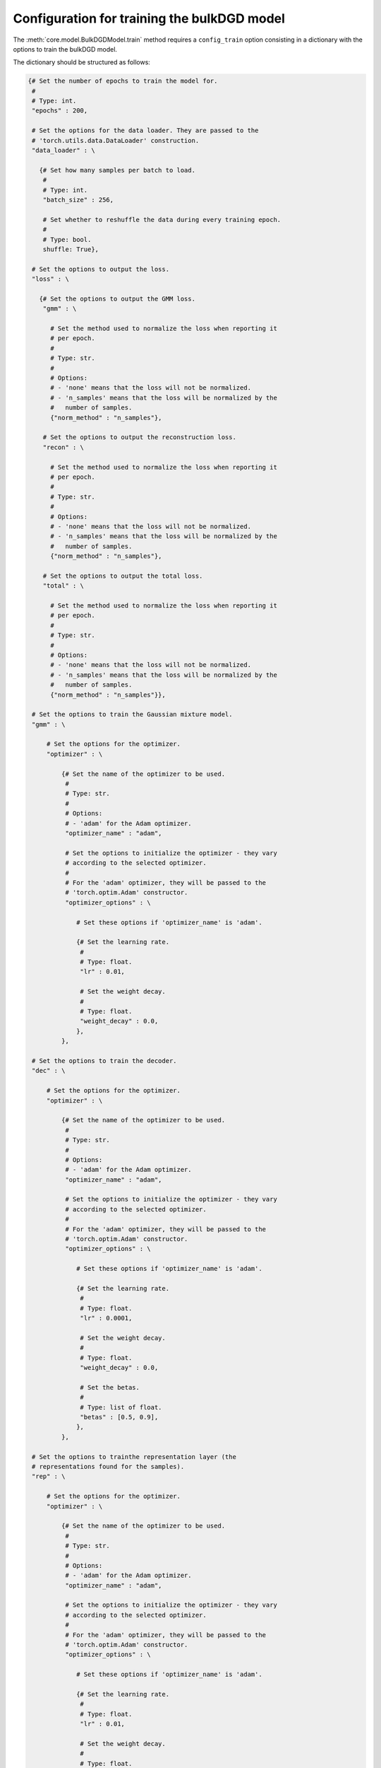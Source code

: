 Configuration for training the bulkDGD model
============================================

The :meth:`core.model.BulkDGDModel.train` method requires a ``config_train`` option consisting in a dictionary with the options to train the bulkDGD model.

The dictionary should be structured as follows:

.. code-block:: python
   
   {# Set the number of epochs to train the model for.
    #
    # Type: int.
    "epochs" : 200,

    # Set the options for the data loader. They are passed to the
    # 'torch.utils.data.DataLoader' construction.
    "data_loader" : \

      {# Set how many samples per batch to load.
       #
       # Type: int.
       "batch_size" : 256,

       # Set whether to reshuffle the data during every training epoch.
       #
       # Type: bool.
       shuffle: True},

    # Set the options to output the loss.
    "loss" : \

      {# Set the options to output the GMM loss.
       "gmm" : \
         
         # Set the method used to normalize the loss when reporting it
         # per epoch.
         #
         # Type: str.
         #
         # Options:
         # - 'none' means that the loss will not be normalized.
         # - 'n_samples' means that the loss will be normalized by the
         #   number of samples.
         {"norm_method" : "n_samples"},

       # Set the options to output the reconstruction loss.
       "recon" : \
         
         # Set the method used to normalize the loss when reporting it
         # per epoch.
         #
         # Type: str.
         #
         # Options:
         # - 'none' means that the loss will not be normalized.
         # - 'n_samples' means that the loss will be normalized by the
         #   number of samples.
         {"norm_method" : "n_samples"},

       # Set the options to output the total loss.
       "total" : \

         # Set the method used to normalize the loss when reporting it
         # per epoch.
         #
         # Type: str.
         #
         # Options:
         # - 'none' means that the loss will not be normalized.
         # - 'n_samples' means that the loss will be normalized by the
         #   number of samples.
         {"norm_method" : "n_samples"}},

    # Set the options to train the Gaussian mixture model.
    "gmm" : \

        # Set the options for the optimizer.
        "optimizer" : \
        
            {# Set the name of the optimizer to be used.
             #
             # Type: str.
             #
             # Options:
             # - 'adam' for the Adam optimizer.
             "optimizer_name" : "adam",
           
             # Set the options to initialize the optimizer - they vary
             # according to the selected optimizer.
             #
             # For the 'adam' optimizer, they will be passed to the
             # 'torch.optim.Adam' constructor.
             "optimizer_options" : \

                # Set these options if 'optimizer_name' is 'adam'.

                {# Set the learning rate.
                 #
                 # Type: float.
                 "lr" : 0.01,

                 # Set the weight decay.
                 #
                 # Type: float.
                 "weight_decay" : 0.0,
                },
            },

    # Set the options to train the decoder.
    "dec" : \

        # Set the options for the optimizer.
        "optimizer" : \
        
            {# Set the name of the optimizer to be used.
             #
             # Type: str.
             #
             # Options:
             # - 'adam' for the Adam optimizer.
             "optimizer_name" : "adam",
           
             # Set the options to initialize the optimizer - they vary
             # according to the selected optimizer.
             #
             # For the 'adam' optimizer, they will be passed to the
             # 'torch.optim.Adam' constructor.
             "optimizer_options" : \

                # Set these options if 'optimizer_name' is 'adam'.

                {# Set the learning rate.
                 #
                 # Type: float.
                 "lr" : 0.0001,

                 # Set the weight decay.
                 #
                 # Type: float.
                 "weight_decay" : 0.0,

                 # Set the betas.
                 #
                 # Type: list of float.
                 "betas" : [0.5, 0.9],
                },
            },

    # Set the options to trainthe representation layer (the
    # representations found for the samples).
    "rep" : \

        # Set the options for the optimizer.
        "optimizer" : \
        
            {# Set the name of the optimizer to be used.
             #
             # Type: str.
             #
             # Options:
             # - 'adam' for the Adam optimizer.
             "optimizer_name" : "adam",
           
             # Set the options to initialize the optimizer - they vary
             # according to the selected optimizer.
             #
             # For the 'adam' optimizer, they will be passed to the
             # 'torch.optim.Adam' constructor.
             "optimizer_options" : \

                # Set these options if 'optimizer_name' is 'adam'.

                {# Set the learning rate.
                 #
                 # Type: float.
                 "lr" : 0.01,

                 # Set the weight decay.
                 #
                 # Type: float.
                 "weight_decay" : 0.0,

                 # Set the betas.
                 #
                 # Type: list of float.
                 "betas" : [0.5, 0.9],
                },
            },
    }
